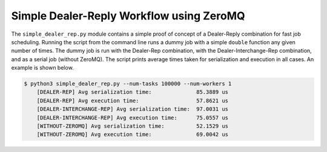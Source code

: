 Simple Dealer-Reply Workflow using ZeroMQ
=========================================

The ``simple_dealer_rep.py`` module contains a simple proof of concept of a 
Dealer-Reply combination for fast job scheduling. Running the script from the 
command line runs a dummy job with a simple ``double`` function any given 
number of times. The dummy job is run with the Dealer-Rep combination,
with the Dealer-Interchange-Rep combination, and as a serial job (without 
ZeroMQ). The script prints average times taken for serialization and execution 
in all cases. An example is shown below.

.. code:: bash

    $ python3 simple_dealer_rep.py --num-tasks 100000 --num-workers 1
        [DEALER-REP] Avg serialization time:              85.3889 us
        [DEALER-REP] Avg execution time:                  57.8621 us
        [DEALER-INTERCHANGE-REP] Avg serialization time:  97.0031 us
        [DEALER-INTERCHANGE-REP] Avg execution time:      75.0557 us
        [WITHOUT-ZEROMQ] Avg serialization time:          52.1529 us
        [WITHOUT-ZEROMQ] Avg execution time:              69.0042 us
